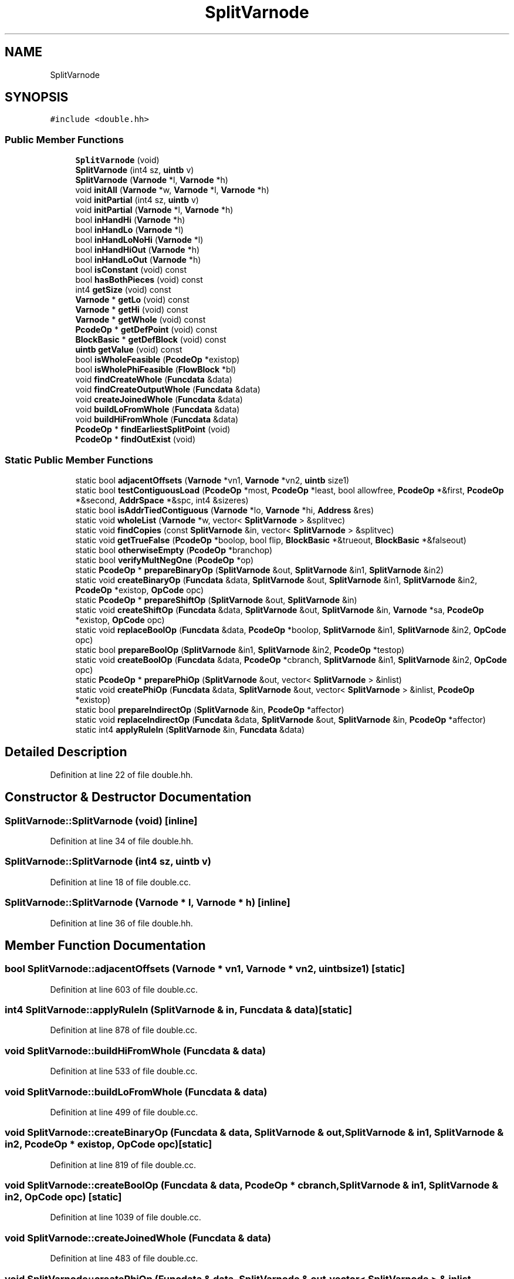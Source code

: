 .TH "SplitVarnode" 3 "Sun Apr 14 2019" "decompile" \" -*- nroff -*-
.ad l
.nh
.SH NAME
SplitVarnode
.SH SYNOPSIS
.br
.PP
.PP
\fC#include <double\&.hh>\fP
.SS "Public Member Functions"

.in +1c
.ti -1c
.RI "\fBSplitVarnode\fP (void)"
.br
.ti -1c
.RI "\fBSplitVarnode\fP (int4 sz, \fBuintb\fP v)"
.br
.ti -1c
.RI "\fBSplitVarnode\fP (\fBVarnode\fP *l, \fBVarnode\fP *h)"
.br
.ti -1c
.RI "void \fBinitAll\fP (\fBVarnode\fP *w, \fBVarnode\fP *l, \fBVarnode\fP *h)"
.br
.ti -1c
.RI "void \fBinitPartial\fP (int4 sz, \fBuintb\fP v)"
.br
.ti -1c
.RI "void \fBinitPartial\fP (\fBVarnode\fP *l, \fBVarnode\fP *h)"
.br
.ti -1c
.RI "bool \fBinHandHi\fP (\fBVarnode\fP *h)"
.br
.ti -1c
.RI "bool \fBinHandLo\fP (\fBVarnode\fP *l)"
.br
.ti -1c
.RI "bool \fBinHandLoNoHi\fP (\fBVarnode\fP *l)"
.br
.ti -1c
.RI "bool \fBinHandHiOut\fP (\fBVarnode\fP *h)"
.br
.ti -1c
.RI "bool \fBinHandLoOut\fP (\fBVarnode\fP *h)"
.br
.ti -1c
.RI "bool \fBisConstant\fP (void) const"
.br
.ti -1c
.RI "bool \fBhasBothPieces\fP (void) const"
.br
.ti -1c
.RI "int4 \fBgetSize\fP (void) const"
.br
.ti -1c
.RI "\fBVarnode\fP * \fBgetLo\fP (void) const"
.br
.ti -1c
.RI "\fBVarnode\fP * \fBgetHi\fP (void) const"
.br
.ti -1c
.RI "\fBVarnode\fP * \fBgetWhole\fP (void) const"
.br
.ti -1c
.RI "\fBPcodeOp\fP * \fBgetDefPoint\fP (void) const"
.br
.ti -1c
.RI "\fBBlockBasic\fP * \fBgetDefBlock\fP (void) const"
.br
.ti -1c
.RI "\fBuintb\fP \fBgetValue\fP (void) const"
.br
.ti -1c
.RI "bool \fBisWholeFeasible\fP (\fBPcodeOp\fP *existop)"
.br
.ti -1c
.RI "bool \fBisWholePhiFeasible\fP (\fBFlowBlock\fP *bl)"
.br
.ti -1c
.RI "void \fBfindCreateWhole\fP (\fBFuncdata\fP &data)"
.br
.ti -1c
.RI "void \fBfindCreateOutputWhole\fP (\fBFuncdata\fP &data)"
.br
.ti -1c
.RI "void \fBcreateJoinedWhole\fP (\fBFuncdata\fP &data)"
.br
.ti -1c
.RI "void \fBbuildLoFromWhole\fP (\fBFuncdata\fP &data)"
.br
.ti -1c
.RI "void \fBbuildHiFromWhole\fP (\fBFuncdata\fP &data)"
.br
.ti -1c
.RI "\fBPcodeOp\fP * \fBfindEarliestSplitPoint\fP (void)"
.br
.ti -1c
.RI "\fBPcodeOp\fP * \fBfindOutExist\fP (void)"
.br
.in -1c
.SS "Static Public Member Functions"

.in +1c
.ti -1c
.RI "static bool \fBadjacentOffsets\fP (\fBVarnode\fP *vn1, \fBVarnode\fP *vn2, \fBuintb\fP size1)"
.br
.ti -1c
.RI "static bool \fBtestContiguousLoad\fP (\fBPcodeOp\fP *most, \fBPcodeOp\fP *least, bool allowfree, \fBPcodeOp\fP *&first, \fBPcodeOp\fP *&second, \fBAddrSpace\fP *&spc, int4 &sizeres)"
.br
.ti -1c
.RI "static bool \fBisAddrTiedContiguous\fP (\fBVarnode\fP *lo, \fBVarnode\fP *hi, \fBAddress\fP &res)"
.br
.ti -1c
.RI "static void \fBwholeList\fP (\fBVarnode\fP *w, vector< \fBSplitVarnode\fP > &splitvec)"
.br
.ti -1c
.RI "static void \fBfindCopies\fP (const \fBSplitVarnode\fP &in, vector< \fBSplitVarnode\fP > &splitvec)"
.br
.ti -1c
.RI "static void \fBgetTrueFalse\fP (\fBPcodeOp\fP *boolop, bool flip, \fBBlockBasic\fP *&trueout, \fBBlockBasic\fP *&falseout)"
.br
.ti -1c
.RI "static bool \fBotherwiseEmpty\fP (\fBPcodeOp\fP *branchop)"
.br
.ti -1c
.RI "static bool \fBverifyMultNegOne\fP (\fBPcodeOp\fP *op)"
.br
.ti -1c
.RI "static \fBPcodeOp\fP * \fBprepareBinaryOp\fP (\fBSplitVarnode\fP &out, \fBSplitVarnode\fP &in1, \fBSplitVarnode\fP &in2)"
.br
.ti -1c
.RI "static void \fBcreateBinaryOp\fP (\fBFuncdata\fP &data, \fBSplitVarnode\fP &out, \fBSplitVarnode\fP &in1, \fBSplitVarnode\fP &in2, \fBPcodeOp\fP *existop, \fBOpCode\fP opc)"
.br
.ti -1c
.RI "static \fBPcodeOp\fP * \fBprepareShiftOp\fP (\fBSplitVarnode\fP &out, \fBSplitVarnode\fP &in)"
.br
.ti -1c
.RI "static void \fBcreateShiftOp\fP (\fBFuncdata\fP &data, \fBSplitVarnode\fP &out, \fBSplitVarnode\fP &in, \fBVarnode\fP *sa, \fBPcodeOp\fP *existop, \fBOpCode\fP opc)"
.br
.ti -1c
.RI "static void \fBreplaceBoolOp\fP (\fBFuncdata\fP &data, \fBPcodeOp\fP *boolop, \fBSplitVarnode\fP &in1, \fBSplitVarnode\fP &in2, \fBOpCode\fP opc)"
.br
.ti -1c
.RI "static bool \fBprepareBoolOp\fP (\fBSplitVarnode\fP &in1, \fBSplitVarnode\fP &in2, \fBPcodeOp\fP *testop)"
.br
.ti -1c
.RI "static void \fBcreateBoolOp\fP (\fBFuncdata\fP &data, \fBPcodeOp\fP *cbranch, \fBSplitVarnode\fP &in1, \fBSplitVarnode\fP &in2, \fBOpCode\fP opc)"
.br
.ti -1c
.RI "static \fBPcodeOp\fP * \fBpreparePhiOp\fP (\fBSplitVarnode\fP &out, vector< \fBSplitVarnode\fP > &inlist)"
.br
.ti -1c
.RI "static void \fBcreatePhiOp\fP (\fBFuncdata\fP &data, \fBSplitVarnode\fP &out, vector< \fBSplitVarnode\fP > &inlist, \fBPcodeOp\fP *existop)"
.br
.ti -1c
.RI "static bool \fBprepareIndirectOp\fP (\fBSplitVarnode\fP &in, \fBPcodeOp\fP *affector)"
.br
.ti -1c
.RI "static void \fBreplaceIndirectOp\fP (\fBFuncdata\fP &data, \fBSplitVarnode\fP &out, \fBSplitVarnode\fP &in, \fBPcodeOp\fP *affector)"
.br
.ti -1c
.RI "static int4 \fBapplyRuleIn\fP (\fBSplitVarnode\fP &in, \fBFuncdata\fP &data)"
.br
.in -1c
.SH "Detailed Description"
.PP 
Definition at line 22 of file double\&.hh\&.
.SH "Constructor & Destructor Documentation"
.PP 
.SS "SplitVarnode::SplitVarnode (void)\fC [inline]\fP"

.PP
Definition at line 34 of file double\&.hh\&.
.SS "SplitVarnode::SplitVarnode (int4 sz, \fBuintb\fP v)"

.PP
Definition at line 18 of file double\&.cc\&.
.SS "SplitVarnode::SplitVarnode (\fBVarnode\fP * l, \fBVarnode\fP * h)\fC [inline]\fP"

.PP
Definition at line 36 of file double\&.hh\&.
.SH "Member Function Documentation"
.PP 
.SS "bool SplitVarnode::adjacentOffsets (\fBVarnode\fP * vn1, \fBVarnode\fP * vn2, \fBuintb\fP size1)\fC [static]\fP"

.PP
Definition at line 603 of file double\&.cc\&.
.SS "int4 SplitVarnode::applyRuleIn (\fBSplitVarnode\fP & in, \fBFuncdata\fP & data)\fC [static]\fP"

.PP
Definition at line 878 of file double\&.cc\&.
.SS "void SplitVarnode::buildHiFromWhole (\fBFuncdata\fP & data)"

.PP
Definition at line 533 of file double\&.cc\&.
.SS "void SplitVarnode::buildLoFromWhole (\fBFuncdata\fP & data)"

.PP
Definition at line 499 of file double\&.cc\&.
.SS "void SplitVarnode::createBinaryOp (\fBFuncdata\fP & data, \fBSplitVarnode\fP & out, \fBSplitVarnode\fP & in1, \fBSplitVarnode\fP & in2, \fBPcodeOp\fP * existop, \fBOpCode\fP opc)\fC [static]\fP"

.PP
Definition at line 819 of file double\&.cc\&.
.SS "void SplitVarnode::createBoolOp (\fBFuncdata\fP & data, \fBPcodeOp\fP * cbranch, \fBSplitVarnode\fP & in1, \fBSplitVarnode\fP & in2, \fBOpCode\fP opc)\fC [static]\fP"

.PP
Definition at line 1039 of file double\&.cc\&.
.SS "void SplitVarnode::createJoinedWhole (\fBFuncdata\fP & data)"

.PP
Definition at line 483 of file double\&.cc\&.
.SS "void SplitVarnode::createPhiOp (\fBFuncdata\fP & data, \fBSplitVarnode\fP & out, vector< \fBSplitVarnode\fP > & inlist, \fBPcodeOp\fP * existop)\fC [static]\fP"

.PP
Definition at line 1075 of file double\&.cc\&.
.SS "void SplitVarnode::createShiftOp (\fBFuncdata\fP & data, \fBSplitVarnode\fP & out, \fBSplitVarnode\fP & in, \fBVarnode\fP * sa, \fBPcodeOp\fP * existop, \fBOpCode\fP opc)\fC [static]\fP"

.PP
Definition at line 853 of file double\&.cc\&.
.SS "void SplitVarnode::findCopies (const \fBSplitVarnode\fP & in, vector< \fBSplitVarnode\fP > & splitvec)\fC [static]\fP"

.PP
Definition at line 726 of file double\&.cc\&.
.SS "void SplitVarnode::findCreateOutputWhole (\fBFuncdata\fP & data)"

.PP
Definition at line 474 of file double\&.cc\&.
.SS "void SplitVarnode::findCreateWhole (\fBFuncdata\fP & data)"

.PP
Definition at line 431 of file double\&.cc\&.
.SS "\fBPcodeOp\fP * SplitVarnode::findEarliestSplitPoint (void)"

.PP
Definition at line 327 of file double\&.cc\&.
.SS "\fBPcodeOp\fP * SplitVarnode::findOutExist (void)"

.PP
Definition at line 594 of file double\&.cc\&.
.SS "\fBBlockBasic\fP* SplitVarnode::getDefBlock (void) const\fC [inline]\fP"

.PP
Definition at line 52 of file double\&.hh\&.
.SS "\fBPcodeOp\fP* SplitVarnode::getDefPoint (void) const\fC [inline]\fP"

.PP
Definition at line 51 of file double\&.hh\&.
.SS "\fBVarnode\fP* SplitVarnode::getHi (void) const\fC [inline]\fP"

.PP
Definition at line 49 of file double\&.hh\&.
.SS "\fBVarnode\fP* SplitVarnode::getLo (void) const\fC [inline]\fP"

.PP
Definition at line 48 of file double\&.hh\&.
.SS "int4 SplitVarnode::getSize (void) const\fC [inline]\fP"

.PP
Definition at line 47 of file double\&.hh\&.
.SS "void SplitVarnode::getTrueFalse (\fBPcodeOp\fP * boolop, bool flip, \fBBlockBasic\fP *& trueout, \fBBlockBasic\fP *& falseout)\fC [static]\fP"

.PP
Definition at line 761 of file double\&.cc\&.
.SS "\fBuintb\fP SplitVarnode::getValue (void) const\fC [inline]\fP"

.PP
Definition at line 53 of file double\&.hh\&.
.SS "\fBVarnode\fP* SplitVarnode::getWhole (void) const\fC [inline]\fP"

.PP
Definition at line 50 of file double\&.hh\&.
.SS "bool SplitVarnode::hasBothPieces (void) const\fC [inline]\fP"

.PP
Definition at line 46 of file double\&.hh\&.
.SS "bool SplitVarnode::inHandHi (\fBVarnode\fP * h)"

.PP
Definition at line 81 of file double\&.cc\&.
.SS "bool SplitVarnode::inHandHiOut (\fBVarnode\fP * h)"

.PP
Definition at line 175 of file double\&.cc\&.
.SS "bool SplitVarnode::inHandLo (\fBVarnode\fP * l)"

.PP
Definition at line 113 of file double\&.cc\&.
.SS "bool SplitVarnode::inHandLoNoHi (\fBVarnode\fP * l)"

.PP
Definition at line 145 of file double\&.cc\&.
.SS "bool SplitVarnode::inHandLoOut (\fBVarnode\fP * h)"

.PP
Definition at line 201 of file double\&.cc\&.
.SS "void SplitVarnode::initAll (\fBVarnode\fP * w, \fBVarnode\fP * l, \fBVarnode\fP * h)"

.PP
Definition at line 70 of file double\&.cc\&.
.SS "void SplitVarnode::initPartial (int4 sz, \fBuintb\fP v)"

.PP
Definition at line 30 of file double\&.cc\&.
.SS "void SplitVarnode::initPartial (\fBVarnode\fP * l, \fBVarnode\fP * h)"

.PP
Definition at line 42 of file double\&.cc\&.
.SS "bool SplitVarnode::isAddrTiedContiguous (\fBVarnode\fP * lo, \fBVarnode\fP * hi, \fBAddress\fP & res)\fC [static]\fP"

.PP
Definition at line 662 of file double\&.cc\&.
.SS "bool SplitVarnode::isConstant (void) const\fC [inline]\fP"

.PP
Definition at line 45 of file double\&.hh\&.
.SS "bool SplitVarnode::isWholeFeasible (\fBPcodeOp\fP * existop)"

.PP
Definition at line 386 of file double\&.cc\&.
.SS "bool SplitVarnode::isWholePhiFeasible (\fBFlowBlock\fP * bl)"

.PP
Definition at line 410 of file double\&.cc\&.
.SS "bool SplitVarnode::otherwiseEmpty (\fBPcodeOp\fP * branchop)\fC [static]\fP"

.PP
Definition at line 777 of file double\&.cc\&.
.SS "\fBPcodeOp\fP * SplitVarnode::prepareBinaryOp (\fBSplitVarnode\fP & out, \fBSplitVarnode\fP & in1, \fBSplitVarnode\fP & in2)\fC [static]\fP"

.PP
Definition at line 809 of file double\&.cc\&.
.SS "bool SplitVarnode::prepareBoolOp (\fBSplitVarnode\fP & in1, \fBSplitVarnode\fP & in2, \fBPcodeOp\fP * testop)\fC [static]\fP"

.PP
Definition at line 1019 of file double\&.cc\&.
.SS "bool SplitVarnode::prepareIndirectOp (\fBSplitVarnode\fP & in, \fBPcodeOp\fP * affector)\fC [static]\fP"

.PP
Definition at line 1096 of file double\&.cc\&.
.SS "\fBPcodeOp\fP * SplitVarnode::preparePhiOp (\fBSplitVarnode\fP & out, vector< \fBSplitVarnode\fP > & inlist)\fC [static]\fP"

.PP
Definition at line 1059 of file double\&.cc\&.
.SS "\fBPcodeOp\fP * SplitVarnode::prepareShiftOp (\fBSplitVarnode\fP & out, \fBSplitVarnode\fP & in)\fC [static]\fP"

.PP
Definition at line 844 of file double\&.cc\&.
.SS "void SplitVarnode::replaceBoolOp (\fBFuncdata\fP & data, \fBPcodeOp\fP * boolop, \fBSplitVarnode\fP & in1, \fBSplitVarnode\fP & in2, \fBOpCode\fP opc)\fC [static]\fP"

.PP
Definition at line 1027 of file double\&.cc\&.
.SS "void SplitVarnode::replaceIndirectOp (\fBFuncdata\fP & data, \fBSplitVarnode\fP & out, \fBSplitVarnode\fP & in, \fBPcodeOp\fP * affector)\fC [static]\fP"

.PP
Definition at line 1105 of file double\&.cc\&.
.SS "bool SplitVarnode::testContiguousLoad (\fBPcodeOp\fP * most, \fBPcodeOp\fP * least, bool allowfree, \fBPcodeOp\fP *& first, \fBPcodeOp\fP *& second, \fBAddrSpace\fP *& spc, int4 & sizeres)\fC [static]\fP"

.PP
Definition at line 632 of file double\&.cc\&.
.SS "bool SplitVarnode::verifyMultNegOne (\fBPcodeOp\fP * op)\fC [static]\fP"

.PP
Definition at line 799 of file double\&.cc\&.
.SS "void SplitVarnode::wholeList (\fBVarnode\fP * w, vector< \fBSplitVarnode\fP > & splitvec)\fC [static]\fP"

.PP
Definition at line 690 of file double\&.cc\&.

.SH "Author"
.PP 
Generated automatically by Doxygen for decompile from the source code\&.
